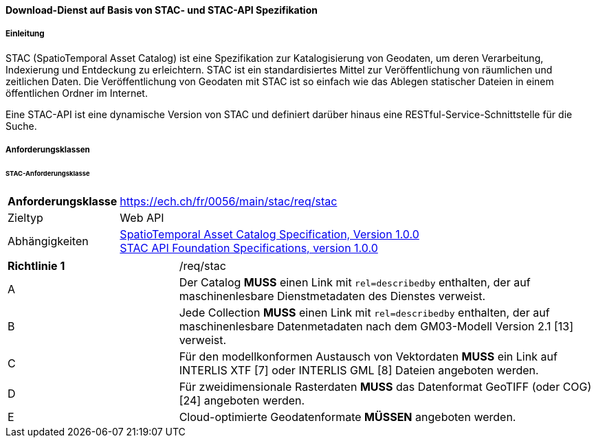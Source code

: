 ==== Download-Dienst auf Basis von STAC- und STAC-API Spezifikation
===== Einleitung

STAC (SpatioTemporal Asset Catalog) ist eine Spezifikation zur Katalogisierung von Geodaten, um deren Verarbeitung, Indexierung und Entdeckung zu erleichtern. STAC ist ein standardisiertes Mittel zur Veröffentlichung von räumlichen und zeitlichen Daten. Die Veröffentlichung von Geodaten mit STAC ist so einfach wie das Ablegen statischer Dateien in einem öffentlichen Ordner im Internet.

Eine STAC-API ist eine dynamische Version von STAC und definiert darüber hinaus eine RESTful-Service-Schnittstelle für die Suche.

===== Anforderungsklassen
====== STAC-Anforderungsklasse

[width="100%",cols="24%,76%",options="noheader",]
|===
|*Anforderungsklasse* |https://ech.ch/fr/0056/main/stac/req/stac
|Zieltyp |Web API
|Abhängigkeiten |https://github.com/radiantearth/stac-spec/[SpatioTemporal Asset Catalog Specification, Version 1.0.0] + 
https://github.com/radiantearth/stac-api-spec[STAC API Foundation Specifications, version 1.0.0]
|===

[width="100%",cols="29%,71%",options="noheader",]
|===
|*Richtlinie 1* |/req/stac
|A |Der Catalog *MUSS* einen Link mit `rel=describedby` enthalten, der auf maschinenlesbare Dienstmetadaten des Dienstes verweist.
|B |Jede Collection *MUSS* einen Link mit `rel=describedby` enthalten, der auf maschinenlesbare Datenmetadaten nach dem GM03-Modell Version 2.1 [13] verweist.
|C |Für den modellkonformen Austausch von Vektordaten *MUSS* ein Link auf INTERLIS XTF [7] oder INTERLIS GML [8] Dateien angeboten werden.
|D |Für zweidimensionale Rasterdaten *MUSS* das Datenformat GeoTIFF (oder COG) [24] angeboten werden.
|E |Cloud-optimierte Geodatenformate *MÜSSEN* angeboten werden.
|===
